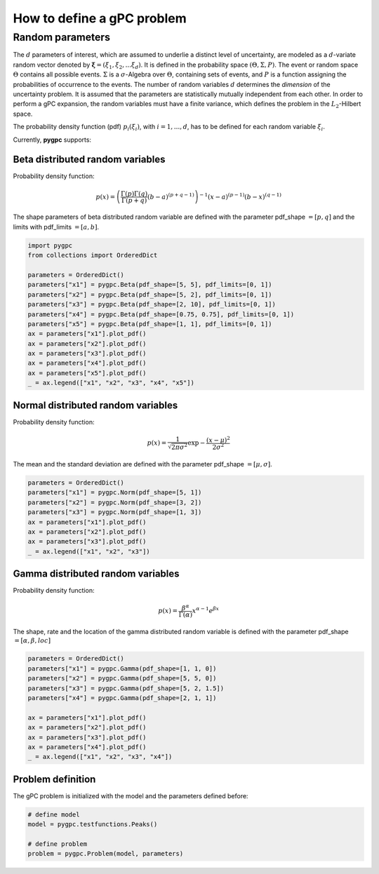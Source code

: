 
.. DO NOT EDIT.
.. THIS FILE WAS AUTOMATICALLY GENERATED BY SPHINX-GALLERY.
.. TO MAKE CHANGES, EDIT THE SOURCE PYTHON FILE:
.. "auto_gpc/plot_problem.py"
.. LINE NUMBERS ARE GIVEN BELOW.

.. only:: html

    .. note::
        :class: sphx-glr-download-link-note

        Click :ref:`here <sphx_glr_download_auto_gpc_plot_problem.py>`
        to download the full example code

.. rst-class:: sphx-glr-example-title

.. _sphx_glr_auto_gpc_plot_problem.py:


How to define a gPC problem
===========================
Random parameters
-----------------
The :math:`d` parameters of interest, which are assumed to underlie a distinct level of uncertainty, 
are modeled as a :math:`d`-variate random vector denoted by :math:`\mathbf{\xi} = (\xi_1, \xi_2, ... \xi_d)`.
It is defined in the probability space :math:`(\Theta, \Sigma, P)`. The event or random space :math:`\Theta`
contains all possible events. :math:`\Sigma` is a :math:`\sigma`-Algebra over :math:`\Theta`,
containing sets of events, and :math:`P` is a function assigning the probabilities of occurrence to the events.
The number of random variables :math:`d` determines the *dimension* of the uncertainty problem.
It is assumed that the parameters are statistically mutually independent from each other.
In order to perform a gPC expansion, the random variables must have a finite variance, which defines
the problem in the :math:`L_2`-Hilbert space.

The probability density function (pdf) :math:`p_i(\xi_i)`, with :math:`i=1,...,d`, has to be defined
for each random variable :math:`\xi_i`.

Currently, **pygpc** supports:

.. GENERATED FROM PYTHON SOURCE LINES 23-33

Beta distributed random variables
^^^^^^^^^^^^^^^^^^^^^^^^^^^^^^^^^
Probability density function:

.. math::

    p(x) = \left(\frac{\Gamma(p)\Gamma(q)}{\Gamma(p+q)}(b-a)^{(p+q-1)}\right)^{-1} (x-a)^{(p-1)} (b-x)^{(q-1)}

The shape parameters of beta distributed random variable are defined with the parameter pdf_shape :math:`=[p, q]`
and the limits with pdf_limits :math:`=[a, b]`.

.. GENERATED FROM PYTHON SOURCE LINES 33-50

.. code-block:: default


    import pygpc
    from collections import OrderedDict

    parameters = OrderedDict()
    parameters["x1"] = pygpc.Beta(pdf_shape=[5, 5], pdf_limits=[0, 1])
    parameters["x2"] = pygpc.Beta(pdf_shape=[5, 2], pdf_limits=[0, 1])
    parameters["x3"] = pygpc.Beta(pdf_shape=[2, 10], pdf_limits=[0, 1])
    parameters["x4"] = pygpc.Beta(pdf_shape=[0.75, 0.75], pdf_limits=[0, 1])
    parameters["x5"] = pygpc.Beta(pdf_shape=[1, 1], pdf_limits=[0, 1])
    ax = parameters["x1"].plot_pdf()
    ax = parameters["x2"].plot_pdf()
    ax = parameters["x3"].plot_pdf()
    ax = parameters["x4"].plot_pdf()
    ax = parameters["x5"].plot_pdf()
    _ = ax.legend(["x1", "x2", "x3", "x4", "x5"])




.. image-sg:: /auto_gpc/images/sphx_glr_plot_problem_001.png
   :alt: plot problem
   :srcset: /auto_gpc/images/sphx_glr_plot_problem_001.png
   :class: sphx-glr-single-img





.. GENERATED FROM PYTHON SOURCE LINES 51-60

Normal distributed random variables
^^^^^^^^^^^^^^^^^^^^^^^^^^^^^^^^^^^
Probability density function:

.. math::

    p(x) = \frac{1}{\sqrt{2\pi\sigma^2}}\exp{-\frac{(x-\mu)^2}{2\sigma^2}}

The mean and the standard deviation are defined with the parameter pdf_shape :math:`=[\mu, \sigma]`.

.. GENERATED FROM PYTHON SOURCE LINES 60-70

.. code-block:: default


    parameters = OrderedDict()
    parameters["x1"] = pygpc.Norm(pdf_shape=[5, 1])
    parameters["x2"] = pygpc.Norm(pdf_shape=[3, 2])
    parameters["x3"] = pygpc.Norm(pdf_shape=[1, 3])
    ax = parameters["x1"].plot_pdf()
    ax = parameters["x2"].plot_pdf()
    ax = parameters["x3"].plot_pdf()
    _ = ax.legend(["x1", "x2", "x3"])




.. image-sg:: /auto_gpc/images/sphx_glr_plot_problem_002.png
   :alt: plot problem
   :srcset: /auto_gpc/images/sphx_glr_plot_problem_002.png
   :class: sphx-glr-single-img





.. GENERATED FROM PYTHON SOURCE LINES 71-81

Gamma distributed random variables
^^^^^^^^^^^^^^^^^^^^^^^^^^^^^^^^^^
Probability density function:

.. math::

    p(x) = \frac{\beta^{\alpha}}{\Gamma(\alpha)}x^{\alpha-1}e^{\beta x}

The shape, rate and the location of the gamma distributed random variable is defined with
the parameter pdf_shape :math:`=[\alpha, \beta, loc]`

.. GENERATED FROM PYTHON SOURCE LINES 81-94

.. code-block:: default


    parameters = OrderedDict()
    parameters["x1"] = pygpc.Gamma(pdf_shape=[1, 1, 0])
    parameters["x2"] = pygpc.Gamma(pdf_shape=[5, 5, 0])
    parameters["x3"] = pygpc.Gamma(pdf_shape=[5, 2, 1.5])
    parameters["x4"] = pygpc.Gamma(pdf_shape=[2, 1, 1])

    ax = parameters["x1"].plot_pdf()
    ax = parameters["x2"].plot_pdf()
    ax = parameters["x3"].plot_pdf()
    ax = parameters["x4"].plot_pdf()
    _ = ax.legend(["x1", "x2", "x3", "x4"])




.. image-sg:: /auto_gpc/images/sphx_glr_plot_problem_003.png
   :alt: plot problem
   :srcset: /auto_gpc/images/sphx_glr_plot_problem_003.png
   :class: sphx-glr-single-img





.. GENERATED FROM PYTHON SOURCE LINES 95-98

Problem definition
^^^^^^^^^^^^^^^^^^
The gPC problem is initialized with the model and the parameters defined before:

.. GENERATED FROM PYTHON SOURCE LINES 98-104

.. code-block:: default


    # define model
    model = pygpc.testfunctions.Peaks()

    # define problem
    problem = pygpc.Problem(model, parameters)








.. rst-class:: sphx-glr-timing

   **Total running time of the script:** ( 0 minutes  0.270 seconds)


.. _sphx_glr_download_auto_gpc_plot_problem.py:


.. only :: html

 .. container:: sphx-glr-footer
    :class: sphx-glr-footer-example



  .. container:: sphx-glr-download sphx-glr-download-python

     :download:`Download Python source code: plot_problem.py <plot_problem.py>`



  .. container:: sphx-glr-download sphx-glr-download-jupyter

     :download:`Download Jupyter notebook: plot_problem.ipynb <plot_problem.ipynb>`


.. only:: html

 .. rst-class:: sphx-glr-signature

    `Gallery generated by Sphinx-Gallery <https://sphinx-gallery.github.io>`_
